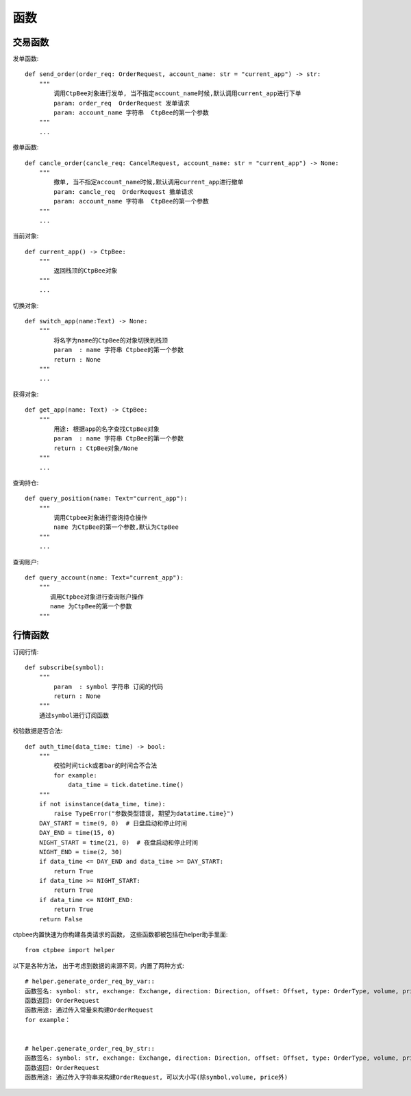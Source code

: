 .. _函数:

函数
======================


交易函数
-----------
发单函数::

    def send_order(order_req: OrderRequest, account_name: str = "current_app") -> str:
        """
            调用CtpBee对象进行发单, 当不指定account_name时候,默认调用current_app进行下单
            param: order_req  OrderRequest 发单请求
            param: account_name 字符串  CtpBee的第一个参数
        """
        ...

撤单函数::

    def cancle_order(cancle_req: CancelRequest, account_name: str = "current_app") -> None:
        """
            撤单, 当不指定account_name时候,默认调用current_app进行撤单
            param: cancle_req  OrderRequest 撤单请求
            param: account_name 字符串  CtpBee的第一个参数
        """
        ...

当前对象::

    def current_app() -> CtpBee:
        """
            返回栈顶的CtpBee对象
        """
        ...

切换对象::

    def switch_app(name:Text) -> None:
        """
            将名字为name的CtpBee的对象切换到栈顶
            param  : name 字符串 Ctpbee的第一个参数
            return : None
        """
        ...

获得对象::

    def get_app(name: Text) -> CtpBee:
        """
            用途: 根据app的名字查找CtpBee对象
            param  : name 字符串 CtpBee的第一个参数
            return : CtpBee对象/None
        """
        ...

查询持仓::

    def query_position(name: Text="current_app"):
        """
            调用Ctpbee对象进行查询持仓操作
            name 为CtpBee的第一个参数,默认为CtpBee
        """
        ...

查询账户::

    def query_account(name: Text="current_app"):
        """
           调用Ctpbee对象进行查询账户操作
           name 为CtpBee的第一个参数
        """

行情函数
-----------
订阅行情::

    def subscribe(symbol):
        """
            param  : symbol 字符串 订阅的代码
            return : None
        """
        通过symbol进行订阅函数




校验数据是否合法::

    def auth_time(data_time: time) -> bool:
        """
            校验时间tick或者bar的时间合不合法
            for example:
                data_time = tick.datetime.time()
        """
        if not isinstance(data_time, time):
            raise TypeError("参数类型错误, 期望为datatime.time}")
        DAY_START = time(9, 0)  # 日盘启动和停止时间
        DAY_END = time(15, 0)
        NIGHT_START = time(21, 0)  # 夜盘启动和停止时间
        NIGHT_END = time(2, 30)
        if data_time <= DAY_END and data_time >= DAY_START:
            return True
        if data_time >= NIGHT_START:
            return True
        if data_time <= NIGHT_END:
            return True
        return False




ctpbee内置快速为你构建各类请求的函数， 这些函数都被包括在helper助手里面::

    from ctpbee import helper




以下是各种方法， 出于考虑到数据的来源不同，内置了两种方式::

    # helper.generate_order_req_by_var::
    函数签名: symbol: str, exchange: Exchange, direction: Direction, offset: Offset, type: OrderType, volume, price
    函数返回: OrderRequest
    函数用途: 通过传入常量来构建OrderRequest
    for example：


    # helper.generate_order_req_by_str::
    函数签名: symbol: str, exchange: Exchange, direction: Direction, offset: Offset, type: OrderType, volume, price
    函数返回: OrderRequest
    函数用途: 通过传入字符串来构建OrderRequest, 可以大小写(除symbol,volume, price外)
